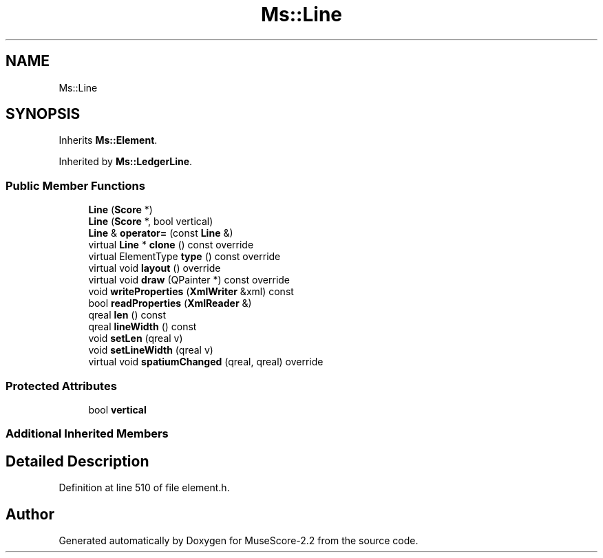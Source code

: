 .TH "Ms::Line" 3 "Mon Jun 5 2017" "MuseScore-2.2" \" -*- nroff -*-
.ad l
.nh
.SH NAME
Ms::Line
.SH SYNOPSIS
.br
.PP
.PP
Inherits \fBMs::Element\fP\&.
.PP
Inherited by \fBMs::LedgerLine\fP\&.
.SS "Public Member Functions"

.in +1c
.ti -1c
.RI "\fBLine\fP (\fBScore\fP *)"
.br
.ti -1c
.RI "\fBLine\fP (\fBScore\fP *, bool vertical)"
.br
.ti -1c
.RI "\fBLine\fP & \fBoperator=\fP (const \fBLine\fP &)"
.br
.ti -1c
.RI "virtual \fBLine\fP * \fBclone\fP () const override"
.br
.ti -1c
.RI "virtual ElementType \fBtype\fP () const override"
.br
.ti -1c
.RI "virtual void \fBlayout\fP () override"
.br
.ti -1c
.RI "virtual void \fBdraw\fP (QPainter *) const override"
.br
.ti -1c
.RI "void \fBwriteProperties\fP (\fBXmlWriter\fP &xml) const"
.br
.ti -1c
.RI "bool \fBreadProperties\fP (\fBXmlReader\fP &)"
.br
.ti -1c
.RI "qreal \fBlen\fP () const"
.br
.ti -1c
.RI "qreal \fBlineWidth\fP () const"
.br
.ti -1c
.RI "void \fBsetLen\fP (qreal v)"
.br
.ti -1c
.RI "void \fBsetLineWidth\fP (qreal v)"
.br
.ti -1c
.RI "virtual void \fBspatiumChanged\fP (qreal, qreal) override"
.br
.in -1c
.SS "Protected Attributes"

.in +1c
.ti -1c
.RI "bool \fBvertical\fP"
.br
.in -1c
.SS "Additional Inherited Members"
.SH "Detailed Description"
.PP 
Definition at line 510 of file element\&.h\&.

.SH "Author"
.PP 
Generated automatically by Doxygen for MuseScore-2\&.2 from the source code\&.
